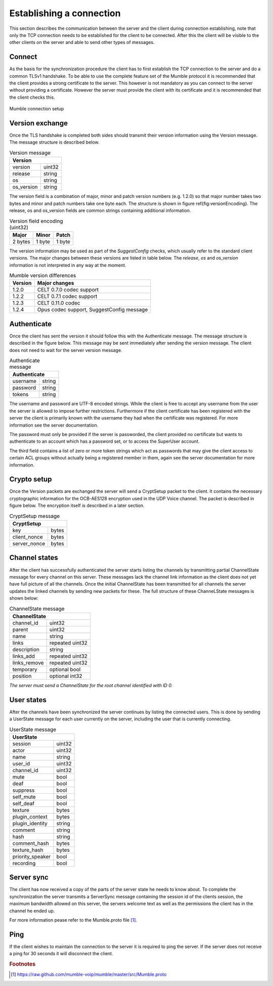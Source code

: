 Establishing a connection
=========================

This section describes the communication between the server and the client
during connection establishing, note that only the TCP connection needs
to be established for the client to be connected. After this the client
will be visible to the other clients on the server and able to send other
types of messages.

Connect
-------

As the basis for the synchronization procedure the client has to first
establish the TCP connection to the server and do a common TLSv1 handshake.
To be able to use the complete feature set of the Mumble protocol it is
recommended that the client provides a strong certificate to the server.
This however is not mandatory as you can connect to the server without
providing a certificate. However the server must provide the client with
its certificate and it is recommended that the client checks this.

.. figure:: resources/mumble_connection_setup.png
   :alt: Mumble connection setup
   :align: center

   Mumble connection setup

Version exchange
----------------

Once the TLS handshake is completed both sides should transmit their version
information using the Version message. The message structure is described below.

.. table:: Version message

   +--------------------------------------+
   | Version                              |
   +===========================+==========+
   | version                   | uint32   |
   +---------------------------+----------+
   | release                   | string   |
   +---------------------------+----------+
   | os                        | string   |
   +---------------------------+----------+
   | os_version                | string   |
   +---------------------------+----------+

The version field is a combination of major, minor and patch version numbers (e.g. 1.2.0)
so that major number takes two bytes and minor and patch numbers take one byte each.
The structure is shown in figure \ref{fig:versionEncoding}. The release, os and os\_version
fields are common strings containing additional information.

.. table:: Version field encoding (uint32)

   +---------------------------+----------+----------+
   | Major                     | Minor    | Patch    |
   +===========================+==========+==========+
   | 2 bytes                   | 1 byte   | 1 byte   |
   +---------------------------+----------+----------+

The version information may be used as part of the *SuggestConfig* checks, which usually
refer to the standard client versions. The major changes between these versions are listed
in table below. The *release*, *os* and *os_version* information is not interpreted in
any way at the moment.

.. table:: Mumble version differences

   +---------------+-------------------------------------------+
   | Version       | Major changes                             |
   +===============+===========================================+
   | 1.2.0         | CELT 0.7.0 codec support                  |
   +---------------+-------------------------------------------+ 
   | 1.2.2         | CELT 0.7.1 codec support                  |
   +---------------+-------------------------------------------+
   | 1.2.3         | CELT 0.11.0 codec                         |
   +---------------+-------------------------------------------+
   | 1.2.4         | Opus codec support, SuggestConfig message |
   +---------------+-------------------------------------------+

Authenticate
------------

Once the client has sent the version it should follow this with the Authenticate message.
The message structure is described in the figure below. This message may be sent immediately
after sending the version message. The client does not need to wait for the server version
message.

.. table:: Authenticate message

   +-----------------------------------------------+
   | Authenticate                                  |
   +===========================+===================+
   | username                  | string            |
   +---------------------------+-------------------+
   | password                  | string            |
   +---------------------------+-------------------+
   | tokens                    | string            |
   +---------------------------+-------------------+

The username and password are UTF-8 encoded strings. While the client is free to accept any
username from the user the server is allowed to impose further restrictions. Furthermore
if the client certificate has been registered with the server the client is primarily
known with the username they had when the certificate was registered. For more
information see the server documentation.

The password must only be provided if the server is passworded, the client provided no
certificate but wants to authenticate to an account which has a password set, or to
access the SuperUser account.

The third field contains a list of zero or more token strings which act as passwords
that may give the client access to certain ACL groups without actually being a
registered member in them, again see the server documentation for more information.

Crypto setup
------------

Once the Version packets are exchanged the server will send a CryptSetup packet to
the client. It contains the necessary cryptographic information for the OCB-AES128
encryption used in the UDP Voice channel. The packet is described in figure
below. The encryption itself is described in a later section.

.. table:: CryptSetup message

   +-----------------------------------------------+
   | CryptSetup                                    |
   +===========================+===================+
   | key                       | bytes             |
   +---------------------------+-------------------+
   | client_nonce              | bytes             |
   +---------------------------+-------------------+
   | server_nonce              | bytes             |
   +---------------------------+-------------------+

Channel states
--------------

After the client has successfully authenticated the server starts listing the channels
by transmitting partial ChannelState message for every channel on this server. These
messages lack the channel link information as the client does not yet have full
picture of all the channels. Once the initial ChannelState has been transmitted
for all channels the server updates the linked channels by sending new packets for
these. The full structure of these ChanneLState messages is shown below:

.. table:: ChannelState message

   +-----------------------------------------------+
   | ChannelState                                  |
   +===========================+===================+
   | channel_id                | uint32            |
   +---------------------------+-------------------+
   | parent                    | uint32            |
   +---------------------------+-------------------+
   | name                      | string            |
   +---------------------------+-------------------+
   | links                     | repeated uint32   |
   +---------------------------+-------------------+
   | description               | string            |
   +---------------------------+-------------------+
   | links_add                 | repeated uint32   |
   +---------------------------+-------------------+
   | links_remove              | repeated uint32   |
   +---------------------------+-------------------+
   | temporary                 | optional bool     |
   +---------------------------+-------------------+
   | position                  | optional int32    |
   +---------------------------+-------------------+


*The server must send a ChannelState for the root channel identified with ID 0.*

User states
-----------

After the channels have been synchronized the server continues by listing the
connected users. This is done by sending a UserState message for each user
currently on the server, including the user that is currently connecting.

.. table:: UserState message

   +-----------------------------------------------+
   | UserState                                     |
   +===========================+===================+
   | session                   | uint32            |
   +---------------------------+-------------------+
   | actor                     | uint32            |
   +---------------------------+-------------------+
   | name                      | string            |
   +---------------------------+-------------------+
   | user_id                   | uint32            |
   +---------------------------+-------------------+
   | channel_id                | uint32            |
   +---------------------------+-------------------+
   | mute                      | bool              |
   +---------------------------+-------------------+
   | deaf                      | bool              |
   +---------------------------+-------------------+
   | suppress                  | bool              |
   +---------------------------+-------------------+
   | self_mute                 | bool              |
   +---------------------------+-------------------+
   | self_deaf                 | bool              |
   +---------------------------+-------------------+
   | texture                   | bytes             |
   +---------------------------+-------------------+
   | plugin_context            | bytes             |
   +---------------------------+-------------------+
   | plugin_identity           | string            |
   +---------------------------+-------------------+
   | comment                   | string            |
   +---------------------------+-------------------+
   | hash                      | string            |
   +---------------------------+-------------------+
   | comment_hash              | bytes             |
   +---------------------------+-------------------+
   | texture_hash              | bytes             |
   +---------------------------+-------------------+
   | priority_speaker          | bool              |
   +---------------------------+-------------------+
   | recording                 | bool              |
   +---------------------------+-------------------+

Server sync
-----------

The client has now received a copy of the parts of the server state he
needs to know about. To complete the synchronization the server transmits
a ServerSync message containing the session id of the clients session,
the maximum bandwidth allowed on this server, the servers welcome text
as well as the permissions the client has in the channel he ended up.

For more information pease refer to the Mumble.proto file [#f1]_.

Ping
----

If the client wishes to maintain the connection to the server it is required
to ping the server. If the server does not receive a ping for 30 seconds it
will disconnect the client.

..      rubric:: Footnotes

.. [#f1] https://raw.github.com/mumble-voip/mumble/master/src/Mumble.proto